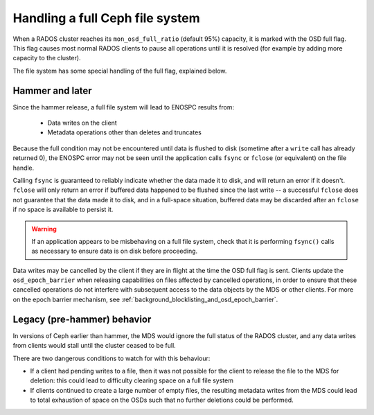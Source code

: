 
Handling a full Ceph file system
================================

When a RADOS cluster reaches its ``mon_osd_full_ratio`` (default
95%) capacity, it is marked with the OSD full flag.  This flag causes
most normal RADOS clients to pause all operations until it is resolved
(for example by adding more capacity to the cluster).

The file system has some special handling of the full flag, explained below.

Hammer and later
----------------

Since the hammer release, a full file system will lead to ENOSPC
results from:

 * Data writes on the client
 * Metadata operations other than deletes and truncates

Because the full condition may not be encountered until
data is flushed to disk (sometime after a ``write`` call has already
returned 0), the ENOSPC error may not be seen until the application
calls ``fsync`` or ``fclose`` (or equivalent) on the file handle.

Calling ``fsync`` is guaranteed to reliably indicate whether the data
made it to disk, and will return an error if it doesn't.  ``fclose`` will
only return an error if buffered data happened to be flushed since
the last write -- a successful ``fclose`` does not guarantee that the
data made it to disk, and in a full-space situation, buffered data
may be discarded after an ``fclose`` if no space is available to persist it.

.. warning::
    If an application appears to be misbehaving on a full file system,
    check that it is performing ``fsync()`` calls as necessary to ensure
    data is on disk before proceeding.

Data writes may be cancelled by the client if they are in flight at the
time the OSD full flag is sent.  Clients update the ``osd_epoch_barrier``
when releasing capabilities on files affected by cancelled operations, in
order to ensure that these cancelled operations do not interfere with
subsequent access to the data objects by the MDS or other clients.  For
more on the epoch barrier mechanism, see :ref:`background_blocklisting_and_osd_epoch_barrier`.

Legacy (pre-hammer) behavior
----------------------------

In versions of Ceph earlier than hammer, the MDS would ignore
the full status of the RADOS cluster, and any data writes from
clients would stall until the cluster ceased to be full.

There are two dangerous conditions to watch for with this behaviour:

* If a client had pending writes to a file, then it was not possible
  for the client to release the file to the MDS for deletion: this could
  lead to difficulty clearing space on a full file system
* If clients continued to create a large number of empty files, the
  resulting metadata writes from the MDS could lead to total exhaustion
  of space on the OSDs such that no further deletions could be performed.

